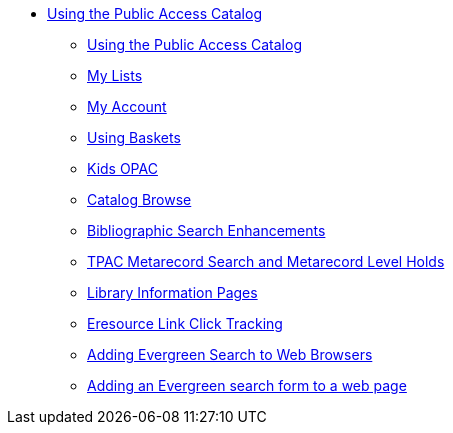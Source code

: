 * xref:opac:introduction.adoc[Using the Public Access Catalog]
** xref:opac:using_the_public_access_catalog.adoc[Using the Public Access Catalog]
** xref:opac:my_lists.adoc[My Lists]
** xref:opac:my_account.adoc[My Account]
** xref:opac:baskets.adoc[Using Baskets]
** xref:opac:kids_opac.adoc[Kids OPAC]
** xref:opac:catalog_browse.adoc[Catalog Browse]
** xref:opac:advanced_features.adoc[Bibliographic Search Enhancements]
** xref:opac:tpac_meta_record_holds.adoc[TPAC Metarecord Search and Metarecord Level Holds]
** xref:opac:linked_libraries.adoc[Library Information Pages]
** xref:opac:eresource_link_click_track.adoc[Eresource Link Click Tracking]
** xref:opac:opensearch.adoc[Adding Evergreen Search to Web Browsers]
** xref:opac:search_form.adoc[Adding an Evergreen search form to a web page]
